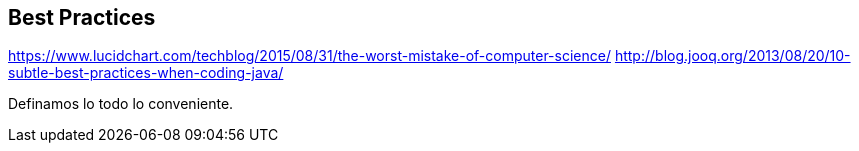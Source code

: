 [[best-practices]]
== Best Practices
https://www.lucidchart.com/techblog/2015/08/31/the-worst-mistake-of-computer-science/
http://blog.jooq.org/2013/08/20/10-subtle-best-practices-when-coding-java/

Definamos lo todo lo conveniente.
